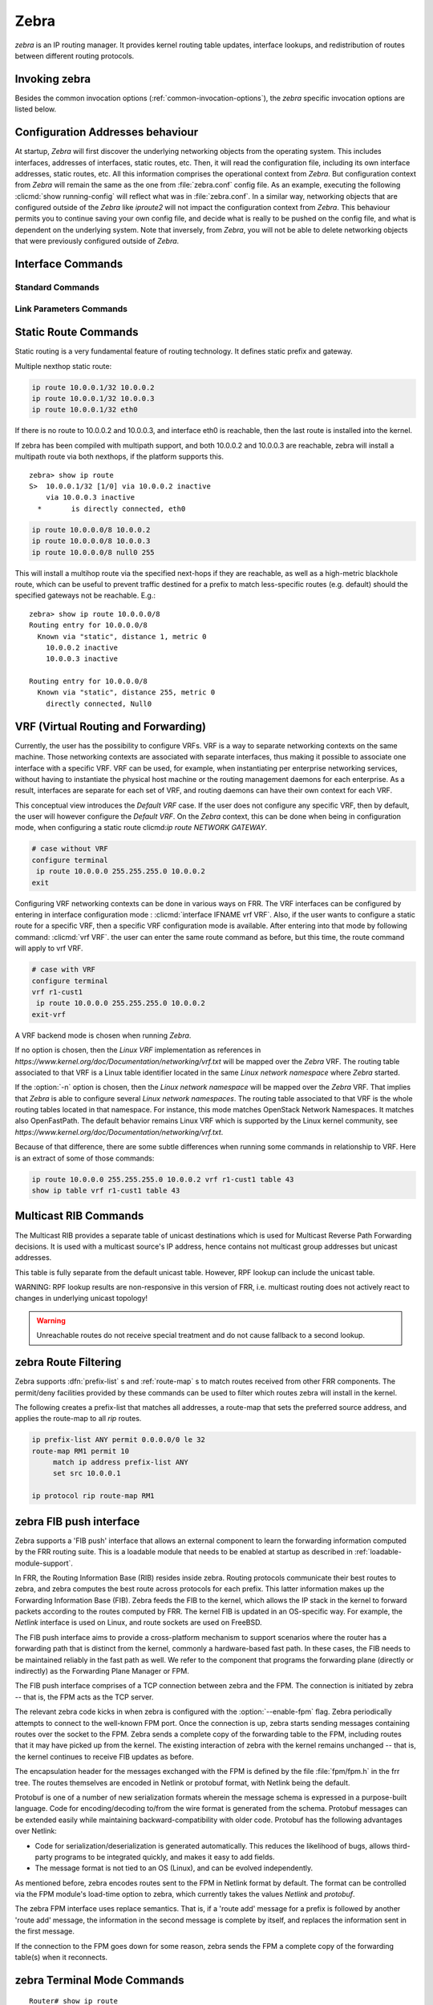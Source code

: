 .. _zebra:

*****
Zebra
*****

*zebra* is an IP routing manager. It provides kernel routing
table updates, interface lookups, and redistribution of routes between
different routing protocols.

.. _invoking-zebra:

Invoking zebra
==============

Besides the common invocation options (:ref:`common-invocation-options`), the
*zebra* specific invocation options are listed below.

.. program:: zebra

.. option:: -b, --batch

   Runs in batch mode. *zebra* parses configuration file and terminates
   immediately.

.. option:: -k, --keep_kernel

   When zebra starts up, don't delete old self inserted routes.

.. option:: -r, --retain

   When program terminates, retain routes added by zebra.

.. option:: -e X, --ecmp X

   Run zebra with a limited ecmp ability compared to what it is compiled to.
   If you are running zebra on hardware limited functionality you can
   force zebra to limit the maximum ecmp allowed to X.  This number
   is bounded by what you compiled FRR with as the maximum number.

.. option:: -n, --vrfwnetns

   When *Zebra* starts with this option, the VRF backend is based on Linux
   network namespaces. That implies that all network namespaces discovered by
   ZEBRA will create an associated VRF. The other daemons will operate on the
   VRF defined by *Zebra*, as usual.

   .. seealso:: :ref:`zebra-vrf`

.. _interface-commands:

Configuration Addresses behaviour
=================================

At startup, *Zebra* will first discover the underlying networking objects
from the operating system. This includes interfaces, addresses of
interfaces, static routes, etc. Then, it will read the configuration
file, including its own interface addresses, static routes, etc. All this
information comprises the operational context from *Zebra*. But
configuration context from *Zebra* will remain the same as the one from
:file:`zebra.conf` config file. As an example, executing the following
:clicmd:`show running-config` will reflect what was in :file:`zebra.conf`.
In a similar way, networking objects that are configured outside of the
*Zebra* like *iproute2* will not impact the configuration context from
*Zebra*. This behaviour permits you to continue saving your own config
file, and decide what is really to be pushed on the config file, and what
is dependent on the underlying system.
Note that inversely, from *Zebra*, you will not be able to delete networking
objects that were previously configured outside of *Zebra*.


Interface Commands
==================

.. _standard-commands:

Standard Commands
-----------------

.. index:: interface IFNAME

.. clicmd:: interface IFNAME

.. index:: interface IFNAME vrf VRF

.. clicmd:: interface IFNAME vrf VRF

.. index:: shutdown

.. clicmd:: shutdown
.. index:: no shutdown

.. clicmd:: no shutdown

   Up or down the current interface.

.. index:: ip address ADDRESS/PREFIX

.. clicmd:: ip address ADDRESS/PREFIX
.. index:: ipv6 address ADDRESS/PREFIX

.. clicmd:: ipv6 address ADDRESS/PREFIX
.. index:: no ip address ADDRESS/PREFIX

.. clicmd:: no ip address ADDRESS/PREFIX
.. index:: no ipv6 address ADDRESS/PREFIX

.. clicmd:: no ipv6 address ADDRESS/PREFIX

   Set the IPv4 or IPv6 address/prefix for the interface.

.. index:: ip address LOCAL-ADDR peer PEER-ADDR/PREFIX

.. clicmd:: ip address LOCAL-ADDR peer PEER-ADDR/PREFIX
.. index:: no ip address LOCAL-ADDR peer PEER-ADDR/PREFIX

.. clicmd:: no ip address LOCAL-ADDR peer PEER-ADDR/PREFIX

   Configure an IPv4 Point-to-Point address on the interface. (The concept of
   PtP addressing does not exist for IPv6.)

   `local-addr` has no subnet mask since the local side in PtP addressing is
   always a single (/32) address. `peer-addr/prefix` can be an arbitrary subnet
   behind the other end of the link (or even on the link in Point-to-Multipoint
   setups), though generally /32s are used.

.. index:: ip address ADDRESS/PREFIX secondary

.. clicmd:: ip address ADDRESS/PREFIX secondary
.. index:: no ip address ADDRESS/PREFIX secondary

.. clicmd:: no ip address ADDRESS/PREFIX secondary

   Set the secondary flag for this address. This causes ospfd to not treat the
   address as a distinct subnet.

.. index:: description DESCRIPTION ...

.. clicmd:: description DESCRIPTION ...

   Set description for the interface.

.. index:: multicast

.. clicmd:: multicast
.. index:: no multicast

.. clicmd:: no multicast

   Enable or disables multicast flag for the interface.

.. index:: bandwidth (1-10000000)

.. clicmd:: bandwidth (1-10000000)
.. index:: no bandwidth (1-10000000)

.. clicmd:: no bandwidth (1-10000000)

   Set bandwidth value of the interface in kilobits/sec. This is for
   calculating OSPF cost. This command does not affect the actual device
   configuration.

.. index:: link-detect

.. clicmd:: link-detect
.. index:: no link-detect

.. clicmd:: no link-detect

   Enable/disable link-detect on platforms which support this. Currently only
   Linux and Solaris, and only where network interface drivers support
   reporting link-state via the ``IFF_RUNNING`` flag.

.. _link-parameters-commands:

Link Parameters Commands
------------------------

.. index:: link-params
.. clicmd:: link-params

.. index:: no link-param
.. clicmd:: no link-param

   Enter into the link parameters sub node. At least 'enable' must be set to
   activate the link parameters, and consequently Traffic Engineering on this
   interface. MPLS-TE must be enable at the OSPF
   (:ref:`ospf-traffic-engineering`) or ISIS (:ref:`isis-traffic-engineering`)
   router level in complement to this.  Disable link parameters for this
   interface.

   Under link parameter statement, the following commands set the different TE values:

.. index:: link-params [enable]
.. clicmd:: link-params [enable]

   Enable link parameters for this interface.

.. index:: link-params [metric (0-4294967295)]
.. clicmd:: link-params [metric (0-4294967295)]

.. index:: link-params max-bw BANDWIDTH
.. clicmd:: link-params max-bw BANDWIDTH

.. index:: link-params max-rsv-bw BANDWIDTH
.. clicmd:: link-params max-rsv-bw BANDWIDTH

.. index:: link-params unrsv-bw (0-7) BANDWIDTH
.. clicmd:: link-params unrsv-bw (0-7) BANDWIDTH

.. index:: link-params admin-grp BANDWIDTH
.. clicmd:: link-params admin-grp BANDWIDTH

   These commands specifies the Traffic Engineering parameters of the interface
   in conformity to RFC3630 (OSPF) or RFC5305 (ISIS).  There are respectively
   the TE Metric (different from the OSPF or ISIS metric), Maximum Bandwidth
   (interface speed by default), Maximum Reservable Bandwidth, Unreserved
   Bandwidth for each 0-7 priority and Admin Group (ISIS) or Resource
   Class/Color (OSPF).

   Note that BANDIWDTH is specified in IEEE floating point format and express
   in Bytes/second.

.. index::  link-param delay (0-16777215) [min (0-16777215) | max (0-16777215)]
.. clicmd:: link-param delay (0-16777215) [min (0-16777215) | max (0-16777215)]

.. index::  link-param delay-variation (0-16777215)
.. clicmd:: link-param delay-variation (0-16777215)

.. index::  link-param packet-loss PERCENTAGE
.. clicmd:: link-param packet-loss PERCENTAGE

.. index::  link-param res-bw BANDWIDTH
.. clicmd:: link-param res-bw BANDWIDTH

.. index::  link-param ava-bw BANDWIDTH
.. clicmd:: link-param ava-bw BANDWIDTH

.. index::  link-param use-bw BANDWIDTH
.. clicmd:: link-param use-bw BANDWIDTH

   These command specifies additional Traffic Engineering parameters of the
   interface in conformity to draft-ietf-ospf-te-metrics-extension-05.txt and
   draft-ietf-isis-te-metrics-extension-03.txt. There are respectively the
   delay, jitter, loss, available bandwidth, reservable bandwidth and utilized
   bandwidth.

   Note that BANDWIDTH is specified in IEEE floating point format and express
   in Bytes/second.  Delays and delay variation are express in micro-second
   (µs). Loss is specified in PERCENTAGE ranging from 0 to 50.331642% by step
   of 0.000003.

.. index:: link-param neighbor <A.B.C.D> as (0-65535)
.. clicmd:: link-param neighbor <A.B.C.D> as (0-65535)

.. index:: link-param no neighbor
.. clicmd:: link-param no neighbor

   Specifies the remote ASBR IP address and Autonomous System (AS) number
   for InterASv2 link in OSPF (RFC5392).  Note that this option is not yet
   supported for ISIS (RFC5316).

.. _static-route-commands:

Static Route Commands
=====================

Static routing is a very fundamental feature of routing technology. It
defines static prefix and gateway.

.. index:: ip route NETWORK GATEWAY
.. clicmd:: ip route NETWORK GATEWAY

   NETWORK is destination prefix with format of A.B.C.D/M. GATEWAY is gateway
   for the prefix. When GATEWAY is A.B.C.D format. It is taken as a IPv4
   address gateway. Otherwise it is treated as an interface name. If the
   interface name is ``null0`` then zebra installs a blackhole route.

   Some example configuration:

   .. code-block:: frr

      ip route 10.0.0.0/8 10.0.0.2
      ip route 10.0.0.0/8 ppp0
      ip route 10.0.0.0/8 null0

   First example defines 10.0.0.0/8 static route with gateway 10.0.0.2.
   Second one defines the same prefix but with gateway to interface ppp0. The
   third install a blackhole route.

.. index:: ip route NETWORK NETMASK GATEWAY
.. clicmd:: ip route NETWORK NETMASK GATEWAY

   This is alternate version of above command. When NETWORK is
   A.B.C.D format, user must define NETMASK value with A.B.C.D
   format. GATEWAY is same option as above command.

   .. code-block:: frr

      ip route 10.0.0.0 255.255.255.0 10.0.0.2
      ip route 10.0.0.0 255.255.255.0 ppp0
      ip route 10.0.0.0 255.255.255.0 null0


   These statements are equivalent to those in the previous example.

.. index:: ip route NETWORK GATEWAY DISTANCE
.. clicmd:: ip route NETWORK GATEWAY DISTANCE

   Installs the route with the specified distance.

Multiple nexthop static route:

.. code-block:: frr

   ip route 10.0.0.1/32 10.0.0.2
   ip route 10.0.0.1/32 10.0.0.3
   ip route 10.0.0.1/32 eth0


If there is no route to 10.0.0.2 and 10.0.0.3, and interface eth0
is reachable, then the last route is installed into the kernel.

If zebra has been compiled with multipath support, and both 10.0.0.2 and
10.0.0.3 are reachable, zebra will install a multipath route via both
nexthops, if the platform supports this.

::

   zebra> show ip route
   S>  10.0.0.1/32 [1/0] via 10.0.0.2 inactive
       via 10.0.0.3 inactive
     *       is directly connected, eth0


.. code-block:: frr

   ip route 10.0.0.0/8 10.0.0.2
   ip route 10.0.0.0/8 10.0.0.3
   ip route 10.0.0.0/8 null0 255


This will install a multihop route via the specified next-hops if they are
reachable, as well as a high-metric blackhole route, which can be useful to
prevent traffic destined for a prefix to match less-specific routes (e.g.
default) should the specified gateways not be reachable. E.g.:

::

   zebra> show ip route 10.0.0.0/8
   Routing entry for 10.0.0.0/8
     Known via "static", distance 1, metric 0
       10.0.0.2 inactive
       10.0.0.3 inactive

   Routing entry for 10.0.0.0/8
     Known via "static", distance 255, metric 0
       directly connected, Null0


.. index:: ipv6 route NETWORK GATEWAY
.. clicmd:: ipv6 route NETWORK GATEWAY

.. index:: ipv6 route NETWORK GATEWAY DISTANCE
.. clicmd:: ipv6 route NETWORK GATEWAY DISTANCE

   These behave similarly to their ipv4 counterparts.

.. index:: ipv6 route NETWORK from SRCPREFIX GATEWAY
.. clicmd:: ipv6 route NETWORK from SRCPREFIX GATEWAY

.. index:: ipv6 route NETWORK from SRCPREFIX GATEWAY DISTANCE
.. clicmd:: ipv6 route NETWORK from SRCPREFIX GATEWAY DISTANCE

   Install a static source-specific route. These routes are currently supported
   on Linux operating systems only, and perform AND matching on packet's
   destination and source addresses in the kernel's forwarding path. Note that
   destination longest-prefix match is "more important" than source LPM, e.g.
   *"2001:db8:1::/64 from 2001:db8::/48"* will win over
   *"2001:db8::/48 from 2001:db8:1::/64"* if both match.

.. index:: table TABLENO
.. clicmd:: table TABLENO

   Select the primary kernel routing table to be used. This only works
   for kernels supporting multiple routing tables (like GNU/Linux 2.2.x
   and later). After setting TABLENO with this command,
   static routes defined after this are added to the specified table.

.. _zebra-vrf:

VRF (Virtual Routing and Forwarding)
====================================

Currently, the user has the possibility to configure VRFs. VRF is a way to
separate networking contexts on the same machine. Those networking contexts
are associated with separate interfaces, thus making it possible to associate
one interface with a specific VRF.
VRF can be used, for example, when instantiating per enterprise networking
services, without having to instantiate the physical host machine or the routing
management daemons for each enterprise. As a result, interfaces are separate for
each set of VRF, and routing daemons can have their own context for each VRF.

This conceptual view introduces the *Default VRF* case. If the user does not
configure any specific VRF, then by default, the user will however configure the
*Default VRF*.
On the *Zebra* context, this can be done when being in configuration mode, when
configuring a static route clicmd:`ip route NETWORK GATEWAY`.

.. code-block:: frr

   # case without VRF
   configure terminal
    ip route 10.0.0.0 255.255.255.0 10.0.0.2
   exit

Configuring VRF networking contexts can be done in various ways on FRR. The VRF
interfaces can be configured by entering in interface configuration mode :
:clicmd:`interface IFNAME vrf VRF`. Also, if the user wants to configure a static
route for a specific VRF, then a specific VRF configuration mode is available. After
entering into that mode by following command: :clicmd:`vrf VRF`. the user can enter
the same route command as before, but this time, the route command will apply to vrf
VRF.

.. code-block:: frr

   # case with VRF
   configure terminal
   vrf r1-cust1
    ip route 10.0.0.0 255.255.255.0 10.0.0.2
   exit-vrf

A VRF backend mode is chosen when running *Zebra*.

If no option is chosen, then the *Linux VRF* implementation as references in
`https://www.kernel.org/doc/Documentation/networking/vrf.txt` will be mapped over
the *Zebra* VRF. The routing table associated to that VRF is a Linux table
identifier located in the same *Linux network namespace* where *Zebra* started.

If the :option:`-n` option is chosen, then the *Linux network namespace* will be
mapped over the *Zebra* VRF. That implies that *Zebra* is able to configure several
*Linux network namespaces*.  The routing table associated to that VRF is the whole
routing tables located in that namespace. For instance, this mode matches OpenStack
Network Namespaces. It matches also OpenFastPath. The default behavior remains Linux
VRF which is supported by the Linux kernel community, see
`https://www.kernel.org/doc/Documentation/networking/vrf.txt`.

Because of that difference, there are some subtle differences when running some
commands in relationship to VRF. Here is an extract of some of those commands:

.. index:: vrf VRF
.. clicmd:: vrf VRF

   This command is available on configuration mode. By default, above command
   permits accessing the vrf configuration mode. This mode is available for
   both VRFs. It is to be noted that *Zebra* does not create Linux VRF.
   The network administrator can however decide to provision this command in
   configuration file to provide more clarity about the intended configuration.

.. index:: netns NAMESPACE
.. clicmd:: netns NAMESPACE

   This command is based on VRF configuration mode. This command is available
   when *Zebra* is run in :option:`-n` mode. This command reflects which *Linux
   network namespace* is to be mapped with *Zebra* VRF. It is to be noted that
   *Zebra* creates and detects added/suppressed VRFs from the Linux environment
   (in fact, those managed with iproute2). The network administrator can however
   decide to provision this command in configuration file to provide more clarity
   about the intended configuration.

.. index:: ip route NETWORK NETMASK GATEWAY NEXTHOPVRF
.. clicmd:: ip route NETWORK NETMASK GATEWAY NEXTHOPVRF

   This command is based on VRF configuration mode or in configuration mode. If
   on configuration mode, this applies to default VRF. Otherwise, this command
   applies to the VRF of the vrf configuration mode. This command is used to
   configure a vrf route leak across 2 VRFs. This command is only available when
   *Zebra* is launched without :option:`-n` option.

.. index:: ip route NETWORK NETMASK GATEWAY table TABLENO
.. clicmd:: ip route NETWORK NETMASK GATEWAY table TABLENO

   This command is based on VRF configuration mode. There, this command is only
   available with :option:`-n` command. This commands permits configuring a network
   route in the given ``TABLENO`` of the *Linux network namespace*.

.. index:: ip route NETWORK NETMASK GATEWAY table TABLENO
.. clicmd:: ip route NETWORK NETMASK GATEWAY table TABLENO

   This command is based on configuration mode. There, for default VRF, this command
   is available for all modes. The ``TABLENO`` configured is one of the tables from
   Default *Linux network namespace*.

.. index:: show ip route vrf VRF
.. clicmd:: show ip route vrf VRF

   The show command permits dumping the routing table associated to the VRF. If
   *Zebra* is launched with default settings, this will be the ``TABLENO`` of the
   VRF configured on the kernel, thanks to information provided in
   `https://www.kernel.org/doc/Documentation/networking/vrf.txt`.
   If *Zebra* is launched with :option:`-n` option, this will be the default routing
   table of the *Linux network namespace* ``VRF``.

.. index:: show ip route vrf VRF table TABLENO
.. clicmd:: show ip route vrf VRF table TABLENO

   The show command is only available with :option:`-n` option.
   This command will dump the routing table ``TABLENO`` of the *Linux network
   namespace* ``VRF``.

.. code-block:: frr

   ip route 10.0.0.0 255.255.255.0 10.0.0.2 vrf r1-cust1 table 43
   show ip table vrf r1-cust1 table 43

.. _multicast-rib-commands:

Multicast RIB Commands
======================

The Multicast RIB provides a separate table of unicast destinations which
is used for Multicast Reverse Path Forwarding decisions. It is used with
a multicast source's IP address, hence contains not multicast group
addresses but unicast addresses.

This table is fully separate from the default unicast table. However,
RPF lookup can include the unicast table.

WARNING: RPF lookup results are non-responsive in this version of FRR,
i.e. multicast routing does not actively react to changes in underlying
unicast topology!

.. index:: ip multicast rpf-lookup-mode MODE
.. clicmd:: ip multicast rpf-lookup-mode MODE

.. index:: no ip multicast rpf-lookup-mode [MODE]
.. clicmd:: no ip multicast rpf-lookup-mode [MODE]

   MODE sets the method used to perform RPF lookups. Supported modes:

   urib-only
      Performs the lookup on the Unicast RIB. The Multicast RIB is never used.

   mrib-only
      Performs the lookup on the Multicast RIB. The Unicast RIB is never used.

   mrib-then-urib
      Tries to perform the lookup on the Multicast RIB. If any route is found,
      that route is used. Otherwise, the Unicast RIB is tried.

   lower-distance
      Performs a lookup on the Multicast RIB and Unicast RIB each. The result
      with the lower administrative distance is used;  if they're equal, the
      Multicast RIB takes precedence.

   longer-prefix
      Performs a lookup on the Multicast RIB and Unicast RIB each. The result
      with the longer prefix length is used;  if they're equal, the
      Multicast RIB takes precedence.

      The `mrib-then-urib` setting is the default behavior if nothing is
      configured. If this is the desired behavior, it should be explicitly
      configured to make the configuration immune against possible changes in
      what the default behavior is.

.. warning::
   Unreachable routes do not receive special treatment and do not cause
   fallback to a second lookup.

.. index:: show ip rpf ADDR
.. clicmd:: show ip rpf ADDR

   Performs a Multicast RPF lookup, as configured with ``ip multicast
   rpf-lookup-mode MODE``. ADDR specifies the multicast source address to look
   up.

   ::

      > show ip rpf 192.0.2.1
      Routing entry for 192.0.2.0/24 using Unicast RIB

      Known via "kernel", distance 0, metric 0, best
      * 198.51.100.1, via eth0


   Indicates that a multicast source lookup for 192.0.2.1 would use an
   Unicast RIB entry for 192.0.2.0/24 with a gateway of 198.51.100.1.

.. index:: show ip rpf
.. clicmd:: show ip rpf

   Prints the entire Multicast RIB. Note that this is independent of the
   configured RPF lookup mode, the Multicast RIB may be printed yet not
   used at all.

.. index:: ip mroute PREFIX NEXTHOP [DISTANCE]
.. clicmd:: ip mroute PREFIX NEXTHOP [DISTANCE]

.. index:: no ip mroute PREFIX NEXTHOP [DISTANCE]
.. clicmd:: no ip mroute PREFIX NEXTHOP [DISTANCE]

   Adds a static route entry to the Multicast RIB. This performs exactly as the
   ``ip route`` command, except that it inserts the route in the Multicast RIB
   instead of the Unicast RIB.

.. _zebra-route-filtering:

zebra Route Filtering
=====================

Zebra supports :dfn:`prefix-list` s and :ref:`route-map` s to match routes
received from other FRR components. The permit/deny facilities provided by
these commands can be used to filter which routes zebra will install in the
kernel.

.. index:: ip protocol PROTOCOL route-map ROUTEMAP
.. clicmd:: ip protocol PROTOCOL route-map ROUTEMAP

   Apply a route-map filter to routes for the specified protocol. PROTOCOL can
   be **any** or one of

   - system,
   - kernel,
   - connected,
   - static,
   - rip,
   - ripng,
   - ospf,
   - ospf6,
   - isis,
   - bgp,
   - hsls.

.. index:: set src ADDRESS
.. clicmd:: set src ADDRESS

   Within a route-map, set the preferred source address for matching routes
   when installing in the kernel.


The following creates a prefix-list that matches all addresses, a route-map
that sets the preferred source address, and applies the route-map to all
*rip* routes.

.. code-block:: frr

   ip prefix-list ANY permit 0.0.0.0/0 le 32
   route-map RM1 permit 10
        match ip address prefix-list ANY
        set src 10.0.0.1

   ip protocol rip route-map RM1


.. _zebra-fib-push-interface:

zebra FIB push interface
========================

Zebra supports a 'FIB push' interface that allows an external
component to learn the forwarding information computed by the FRR
routing suite. This is a loadable module that needs to be enabled
at startup as described in :ref:`loadable-module-support`.

In FRR, the Routing Information Base (RIB) resides inside
zebra. Routing protocols communicate their best routes to zebra, and
zebra computes the best route across protocols for each prefix. This
latter information makes up the Forwarding Information Base
(FIB). Zebra feeds the FIB to the kernel, which allows the IP stack in
the kernel to forward packets according to the routes computed by
FRR. The kernel FIB is updated in an OS-specific way. For example,
the `Netlink` interface is used on Linux, and route sockets are
used on FreeBSD.

The FIB push interface aims to provide a cross-platform mechanism to
support scenarios where the router has a forwarding path that is
distinct from the kernel, commonly a hardware-based fast path. In
these cases, the FIB needs to be maintained reliably in the fast path
as well. We refer to the component that programs the forwarding plane
(directly or indirectly) as the Forwarding Plane Manager or FPM.

The FIB push interface comprises of a TCP connection between zebra and
the FPM. The connection is initiated by zebra -- that is, the FPM acts
as the TCP server.

.. program:: configure

The relevant zebra code kicks in when zebra is configured with the
:option:`--enable-fpm` flag. Zebra periodically attempts to connect to
the well-known FPM port. Once the connection is up, zebra starts
sending messages containing routes over the socket to the FPM. Zebra
sends a complete copy of the forwarding table to the FPM, including
routes that it may have picked up from the kernel. The existing
interaction of zebra with the kernel remains unchanged -- that is, the
kernel continues to receive FIB updates as before.

The encapsulation header for the messages exchanged with the FPM is
defined by the file :file:`fpm/fpm.h` in the frr tree. The routes
themselves are encoded in Netlink or protobuf format, with Netlink
being the default.

Protobuf is one of a number of new serialization formats wherein the
message schema is expressed in a purpose-built language. Code for
encoding/decoding to/from the wire format is generated from the
schema. Protobuf messages can be extended easily while maintaining
backward-compatibility with older code. Protobuf has the following
advantages over Netlink:

- Code for serialization/deserialization is generated automatically. This
  reduces the likelihood of bugs, allows third-party programs to be integrated
  quickly, and makes it easy to add fields.
- The message format is not tied to an OS (Linux), and can be evolved
  independently.

As mentioned before, zebra encodes routes sent to the FPM in Netlink
format by default. The format can be controlled via the FPM module's
load-time option to zebra, which currently takes the values `Netlink`
and `protobuf`.

The zebra FPM interface uses replace semantics. That is, if a 'route
add' message for a prefix is followed by another 'route add' message,
the information in the second message is complete by itself, and
replaces the information sent in the first message.

If the connection to the FPM goes down for some reason, zebra sends
the FPM a complete copy of the forwarding table(s) when it reconnects.

zebra Terminal Mode Commands
============================

.. index:: show ip route
.. clicmd:: show ip route

   Display current routes which zebra holds in its database.

::

    Router# show ip route
    Codes: K - kernel route, C - connected, S - static, R - RIP,
     B - BGP * - FIB route.

    K* 0.0.0.0/0        203.181.89.241
    S  0.0.0.0/0        203.181.89.1
    C* 127.0.0.0/8      lo
    C* 203.181.89.240/28      eth0


.. index:: show ipv6 route
.. clicmd:: show ipv6 route

.. index:: show interface
.. clicmd:: show interface

.. index:: show ip prefix-list [NAME]
.. clicmd:: show ip prefix-list [NAME]

.. index:: show route-map [NAME]
.. clicmd:: show route-map [NAME]

.. index:: show ip protocol
.. clicmd:: show ip protocol

.. index:: show ipforward
.. clicmd:: show ipforward

   Display whether the host's IP forwarding function is enabled or not.
   Almost any UNIX kernel can be configured with IP forwarding disabled.
   If so, the box can't work as a router.

.. index:: show ipv6forward
.. clicmd:: show ipv6forward

   Display whether the host's IP v6 forwarding is enabled or not.

.. index:: show zebra
.. clicmd:: show zebra

   Display various statistics related to the installation and deletion
   of routes, neighbor updates, and LSP's into the kernel.

.. index:: show zebra fpm stats
.. clicmd:: show zebra fpm stats

   Display statistics related to the zebra code that interacts with the
   optional Forwarding Plane Manager (FPM) component.

.. index:: clear zebra fpm stats
.. clicmd:: clear zebra fpm stats

   Reset statistics related to the zebra code that interacts with the
   optional Forwarding Plane Manager (FPM) component.

